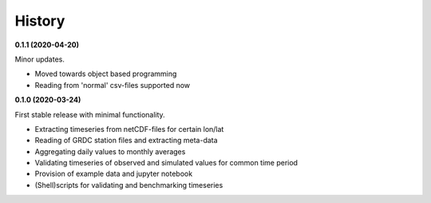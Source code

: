 =======
History
=======

**0.1.1 (2020-04-20)**

Minor updates.

* Moved towards object based programming
* Reading from 'normal' csv-files supported now

**0.1.0 (2020-03-24)**

First stable release with minimal functionality.

* Extracting timeseries from netCDF-files for certain lon/lat
* Reading of GRDC station files and extracting meta-data
* Aggregating daily values to monthly averages
* Validating timeseries of observed and simulated values for common time period
* Provision of example data and jupyter notebook
* (Shell)scripts for validating and benchmarking timeseries

